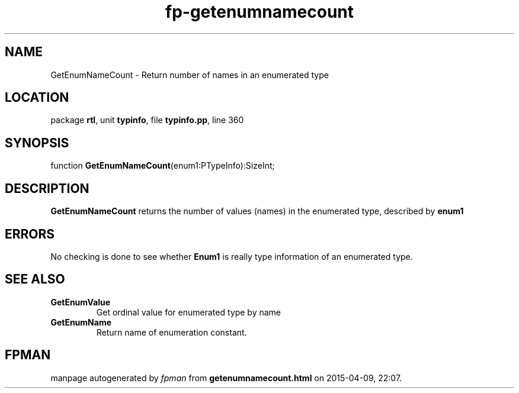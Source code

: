 .\" file autogenerated by fpman
.TH "fp-getenumnamecount" 3 "2014-03-14" "fpman" "Free Pascal Programmer's Manual"
.SH NAME
GetEnumNameCount - Return number of names in an enumerated type
.SH LOCATION
package \fBrtl\fR, unit \fBtypinfo\fR, file \fBtypinfo.pp\fR, line 360
.SH SYNOPSIS
function \fBGetEnumNameCount\fR(enum1:PTypeInfo):SizeInt;
.SH DESCRIPTION
\fBGetEnumNameCount\fR returns the number of values (names) in the enumerated type, described by \fBenum1\fR 


.SH ERRORS
No checking is done to see whether \fBEnum1\fR is really type information of an enumerated type.


.SH SEE ALSO
.TP
.B GetEnumValue
Get ordinal value for enumerated type by name
.TP
.B GetEnumName
Return name of enumeration constant.

.SH FPMAN
manpage autogenerated by \fIfpman\fR from \fBgetenumnamecount.html\fR on 2015-04-09, 22:07.


